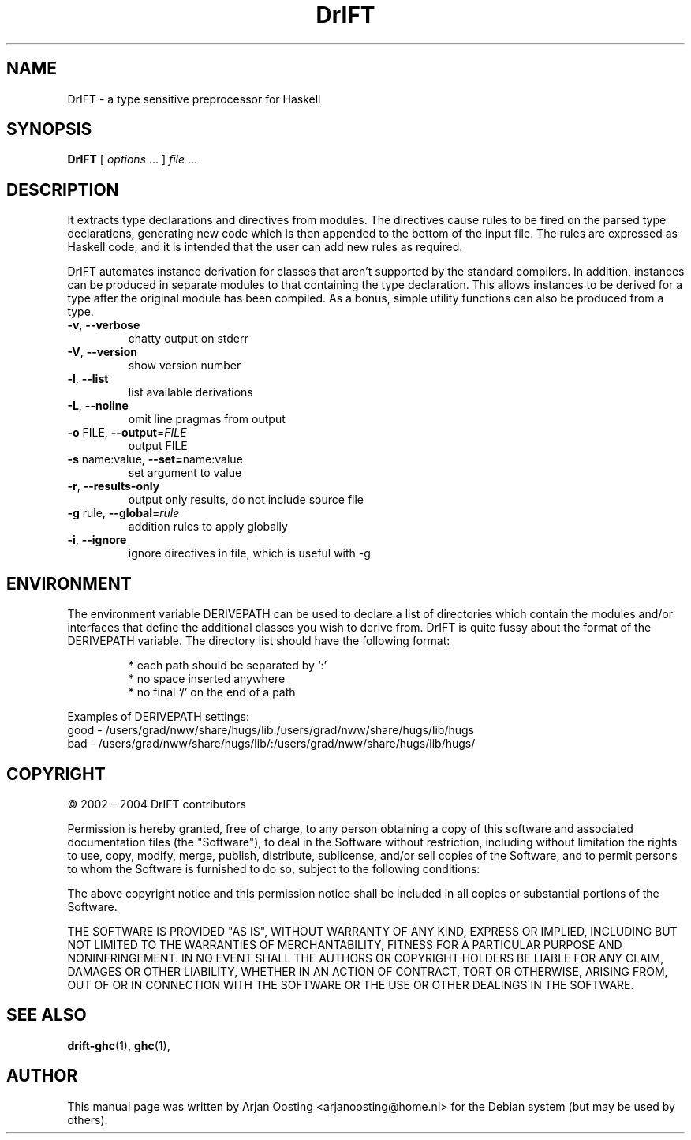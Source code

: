 .TH DrIFT "1" "July 2005" "DrIFT, version 2.1.0" "User Commands"
.SH NAME
DrIFT \- a type sensitive preprocessor for Haskell 
.SH SYNOPSIS
.B DrIFT
[
.IR options " ..."
]
.IR file " ..."
.SH DESCRIPTION
It extracts type declarations and directives from modules. 
The directives cause rules to be fired on the parsed type declarations, generating new code which is then appended to the bottom of the input file. 
The rules are expressed as Haskell code, and it is intended that the user can add new rules as required.
.PP
DrIFT automates instance derivation for classes that aren't supported by the standard compilers. 
In addition, instances can be produced in separate modules to that containing the type declaration. 
This allows instances to be derived for a type after the original module has been compiled. 
As a bonus, simple utility functions can also be produced from a type.
.TP
\fB\-v\fP, \fB\-\-verbose\fP
chatty output on stderr
.TP
\fB\-V\fP, \fB\-\-version\fP
show version number
.TP
\fB\-l\fP, \fB\-\-list\fP
list available derivations
.TP
\fB\-L\fP, \fB\-\-noline\fP
omit line pragmas from output
.TP
\fB\-o\fP FILE, \fB\-\-output\fP=\fIFILE\fP
output FILE
.TP
\fB\-s\fP name:value, \fB\-\-set=\fPname:value
set argument to value
.TP
\fB\-r\fP, \fB\-\-results-only\fP
output only results, do not include source file
.TP
\fB\-g\fP rule, \fB\-\-global\fP=\fIrule\fP
addition rules to apply globally
.TP
\fB-i\fP, \fB\-\-ignore\fP
ignore directives in file, which is useful with \-g
.PP
.SH ENVIRONMENT
The environment variable DERIVEPATH can be used to declare a list of directories which contain the modules and/or interfaces that define the additional classes you wish to derive from.
DrIFT is quite fussy about the format of the DERIVEPATH variable. 
The directory list should have the following format:
.PP
.RS 
* each path should be separated by \(oq:\(cq
.br
* no space inserted anywhere
.br 
* no final \(oq/\(cq on the end of a path
.RE
.PP
Examples of DERIVEPATH settings:
.br
good - /users/grad/nww/share/hugs/lib:/users/grad/nww/share/hugs/lib/hugs
.br
bad  - /users/grad/nww/share/hugs/lib/:/users/grad/nww/share/hugs/lib/hugs/
.SH COPYRIGHT
\(co 2002 \(en 2004 DrIFT contributors
.PP
Permission is hereby granted, free of charge, to any person obtaining a copy of this software and associated documentation files (the "Software"), to deal in the Software without restriction, including without limitation the rights to use, copy, modify, merge, publish, distribute, sublicense, and/or sell copies of the Software, and to permit persons to whom the Software is furnished to do so, subject to the following conditions:
.PP
The above copyright notice and this permission notice shall be included in all copies or substantial portions of the Software.
.PP
THE SOFTWARE IS PROVIDED "AS IS", WITHOUT WARRANTY OF ANY KIND, EXPRESS OR IMPLIED, INCLUDING BUT NOT LIMITED TO THE WARRANTIES OF MERCHANTABILITY, FITNESS FOR A PARTICULAR PURPOSE AND NONINFRINGEMENT.
IN NO EVENT SHALL THE AUTHORS OR COPYRIGHT HOLDERS BE LIABLE FOR ANY CLAIM, DAMAGES OR OTHER LIABILITY, WHETHER IN AN ACTION OF CONTRACT, TORT OR OTHERWISE, ARISING FROM, OUT OF OR IN CONNECTION WITH THE SOFTWARE OR THE USE OR OTHER DEALINGS IN THE SOFTWARE.
.SH "SEE ALSO"
.BR drift-ghc (1), 
.BR ghc (1),
.PP
.SH AUTHOR
This manual page was written by Arjan Oosting <arjanoosting@home.nl> for the Debian system (but may be used by others).

